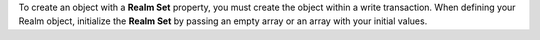 To create an object with a **Realm Set** property, you must create
the object within a write transaction. When defining your Realm
object, initialize the **Realm Set** by passing an empty array or an
array with your initial values.

